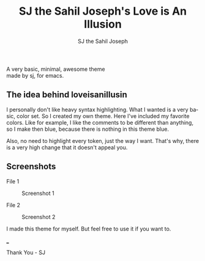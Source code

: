#+TITLE:     SJ the Sahil Joseph's Love is An Illusion
#+AUTHOR:    SJ the Sahil Joseph
#+EMAIL:     sjthesahiljoseph@gmail.com
#+DESCRIPTION: SJ the Sahil Joseph's Love is An Illusion
#+LANGUAGE:  en

#+begin_center
A very basic, minimal, awesome theme \\
made by sj, for emacs.
#+end_center

** The idea behind loveisanillusin
I personally don't like heavy syntax highlighting.
What I wanted is a very basic, color set.
So I created my own theme. Here I've included my
favorite colors.
Like for example, I like the comments to be different than anything,
so I make then blue, because there is nothing in this theme blue.

Also, no need to highlight every token, just the way I want.
That's why, there is a very high change that it doesn't appeal you.


** Screenshots
File 1
#+caption: Screenshot 1
[[file:images/1.png]]

File 2
#+caption: Screenshot 2
[[file:images/2.png]]


I made this theme for myself. But feel free to use it if you want to.

___

Thank You - SJ


